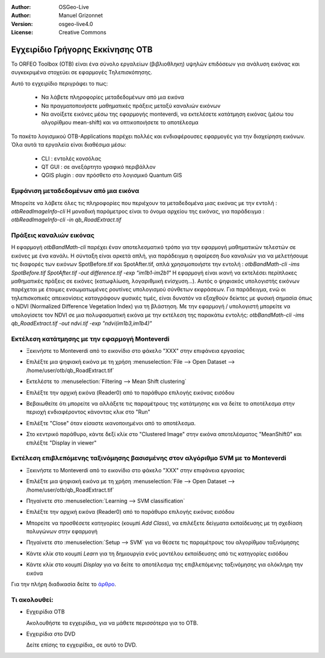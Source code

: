 :Author: OSGeo-Live
:Author: Manuel Grizonnet
:Version: osgeo-live4.0
:License: Creative Commons

.. _otb-quickstart:
 
.. image:: ../../images/project_logos/logo-otb.png
  :scale: 80 %
  :alt: project logo
  :align: right

*********************************
Εγχειρίδιο Γρήγορης Εκκίνησης OTB 
*********************************

Το ORFEO Toolbox (OTB) είναι ένα σύνολο εργαλείων (βιβλιοθληκη) υψηλών επιδόσεων για ανάλυση εικόνας και συγκεκριμένα στοχεύει σε εφαρμογές Τηλεπισκόπησης.

Αυτό το εγχειρίδιο περιγράφει το πως:

  * Να λάβετε πληροφορίες μεταδεδομένων από μια εικόνα
  * Να πραγματοποιήσετε μαθηματικές πράξεις μεταξύ καναλιών εικόνων
  * Να ανοίξετε εικόνες μέσω της εφαρμογής monteverdi, να εκτελέσετε κατάτμηση εικόνας (μέσω του αλγορίθμου mean-shift) και να οπτικοποιήσετε το αποτέλεσμα

Το πακέτο λογισμικού OTB-Applications παρέχει πολλές και ενδιαφέρουσες εφαρμογές για την διαχείρηση εικόνων. Όλα αυτά τα εργαλεία είναι διαθέσιμα μέσω:

  * CLI : εντολές κονσόλας 
  * QT GUI : σε ανεξάρτητο γραφικό περιβάλλον 
  * QGIS plugin : σαν πρόσθετο στο λογισμικό Quantum GIS 

Εμφάνιση μεταδεδομένων από μια εικόνα 
=====================================

Μπορείτε να λάβετε όλες τις πληροφορίες που περιέχουν τα μεταδεδομένα μιας εικόνας με την εντολή : `otbReadImageInfo-cli`
Η μοναδική παράμετρος είναι το όνομα αρχείου της εικόνας, για παράδειγμα : `otbReadImageInfo-cli -in qb_RoadExtract.tif`

Πράξεις καναλιών εικόνας
========================

Η εφαρμογή `otbBandMath-cli` παρέχει έναν αποτελεσματικό τρόπο για την εφαρμογή μαθηματικών τελεστών σε εικόνες με ένα κανάλι.
Η σύνταξη είναι αρκετά απλή, για παράδειγμα η αφαίρεση δυο καναλιών για να μελετήσουμε τις διαφορές των εικόνων SpotBefore.tif και SpotAfter.tif, απλά χρησιμοποιήστε την εντολή : `otbBandMath-cli -ims SpotBefore.tif SpotAfter.tif -out difference.tif -exp "im1b1-im2b1"`
Η εφαρμογή είναι ικανή να εκτελέσει περίπλοκες μαθηματικές πράξεις σε εικόνες (κατωφλίωση, λογαριθμική ενίσχυση...).
Αυτός ο ψηφιακός υπολογιστής εικόνων παρέχεται με έτοιμες ενσωματωμένες ρουτίνες υπολογισμού σύνθετων εκφράσεων. Για παράδειγμα, ενώ οι τηλεπισκοπικές απεικονίσεις καταγράφουν φυσικές τιμές, είναι δυνατόν να εξαχθούν δείκτες με φυσική σημασία όπως ο NDVI (Normalized Difference Vegetation Index) για τη βλάστηση. Με την εφαρμογή / υπολογιστή μπορείτε να υπολογίσετε τον NDVI σε μια πολυφασματική εικόνα με την εκτέλεση της παρακάτω εντολής:
`otbBandMath-cli -ims qb_RoadExtract.tif -out ndvi.tif -exp "ndvi(im1b3,im1b4)"`


Εκτέλεση κατάτμησης με την εφαρμογή Monteverdi
==============================================

* Ξεκινήστε το Monteverdi από το εικονίδιο στο φάκελο "XXX" στην επιφάνεια εργασίας 
* Επιλέξτε μια ψηφιακή εικόνα με τη χρήση :menuselection:`File --> Open Dataset --> /home/user/otb/qb_RoadExtract.tif`
* Εκτελέστε το  :menuselection:`Filtering --> Mean Shift clustering`
* Επιλέξτε την αρχική εικόνα (Reader0) από το παράθυρο επιλογής εικόνας εισόδου
* Βεβαιωθείτε ότι μπορείτε να αλλάξετε τις παραμέτρους της κατάτμησης και να δείτε το αποτέλεσμα στην περιοχή ενδιαφέροντος κάνοντας κλικ στο "Run"
* Επιλέξτε "Close" όταν είσαστε ικανοποιημένοι από το αποτέλεσμα.
* Στο κεντρικό παράθυρο, κάντε δεξί κλίκ στο "Clustered Image" στην εικόνα αποτελέσματος "MeanShift0" και επιλέξτε "Display in viewer" 

  .. image:: ../../images/screenshots/800x600/otb-mean_shift.png
     :scale: 100 %

Εκτέλεση επιβλεπόμενης ταξινόμησης βασισμένης στον αλγόριθμο SVM με το Monteverdi
=================================================================================

* Ξεκινήστε το Monteverdi από το εικονίδιο στο φάκελο "XXX" στην επιφάνεια εργασίας  
* Επιλέξτε μια ψηφιακή εικόνα με τη χρήση :menuselection:`File --> Open Dataset --> /home/user/otb/qb_RoadExtract.tif`
* Πηγαίνετε στο  :menuselection:`Learning --> SVM classification`
* Επιλέξτε την αρχική εικόνα (Reader0) από το παράθυρο επιλογής εικόνας εισόδου
* Μπορείτε να προσθέσετε κατηγορίες (κουμπί `Add Class`), να επιλέξετε δείγματα εκπαίδευσης με τη σχεδίαση πολυγώνων στην εφαρμογή 
* Πηγαίνετε στο :menuselection:`Setup --> SVM` για να θέσετε τις παραμέτρους του αλγορίθμου ταξινόμησης 
* Κάντε κλίκ στο κουμπί `Learn` για τη δημιουργία ενός μοντέλου εκπαίδευσης από τις κατηγορίες εισόδου 
* Κάντε κλίκ στο κουμπί `Display` για να δείτε το αποτέλεσμα της επιβλεπόμενης ταξινόμησης για ολόκληρη την εικόνα

  .. image:: ../../images/screenshots/800x600/otb-svm.png
     :scale: 100 %

Για την πλήρη διαδικασία δείτε το `άρθρο`_.

.. _`άρθρο`: http://www.orfeo-toolbox.org/otb/monteverdi.html


Τι ακολουθεί:
=============

* Εγχειρίδια OTB

  Ακολουθήστε τα εγχειρίδια_ για να μάθετε περισσότερα για το OTB.

.. _εγχειρίδια: http://www.orfeo-toolbox.org/SoftwareGuide/SoftwareGuidepa2.html#x17-49000II

* Εγχειρίδια στο DVD

  Δείτε επίσης τα εγχειρίδια_ σε αυτό το DVD.

.. _εγχειρίδια: file:///usr/local/share/otb/

